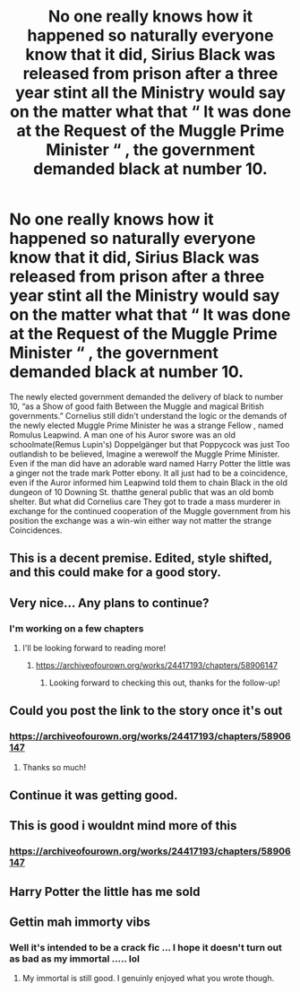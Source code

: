 #+TITLE: No one really knows how it happened so naturally everyone know that it did, Sirius Black was released from prison after a three year stint all the Ministry would say on the matter what that “ It was done at the Request of the Muggle Prime Minister “ , the government demanded black at number 10.

* No one really knows how it happened so naturally everyone know that it did, Sirius Black was released from prison after a three year stint all the Ministry would say on the matter what that “ It was done at the Request of the Muggle Prime Minister “ , the government demanded black at number 10.
:PROPERTIES:
:Author: pygmypuffonacid
:Score: 79
:DateUnix: 1590635022.0
:DateShort: 2020-May-28
:END:
The newly elected government demanded the delivery of black to number 10, “as a Show of good faith Between the Muggle and magical British governments.” Cornelius still didn't understand the logic or the demands of the newly elected Muggle Prime Minister he was a strange Fellow , named Romulus Leapwind. A man one of his Auror swore was an old schoolmate(Remus Lupin's) Doppelgänger but that Poppycock was just Too outlandish to be believed, Imagine a werewolf the Muggle Prime Minister. Even if the man did have an adorable ward named Harry Potter the little was a ginger not the trade mark Potter ebony. It all just had to be a coincidence, even if the Auror informed him Leapwind told them to chain Black in the old dungeon of 10 Downing St. thatthe general public that was an old bomb shelter. But what did Cornelius care They got to trade a mass murderer in exchange for the continued cooperation of the Muggle government from his position the exchange was a win-win either way not matter the strange Coincidences.


** This is a decent premise. Edited, style shifted, and this could make for a good story.
:PROPERTIES:
:Author: Impossible-Poetry
:Score: 16
:DateUnix: 1590644508.0
:DateShort: 2020-May-28
:END:


** Very nice... Any plans to continue?
:PROPERTIES:
:Author: Vulcan_Raven_Claw
:Score: 8
:DateUnix: 1590639773.0
:DateShort: 2020-May-28
:END:

*** I'm working on a few chapters
:PROPERTIES:
:Author: pygmypuffonacid
:Score: 8
:DateUnix: 1590640107.0
:DateShort: 2020-May-28
:END:

**** I'll be looking forward to reading more!
:PROPERTIES:
:Author: Vulcan_Raven_Claw
:Score: 5
:DateUnix: 1590640529.0
:DateShort: 2020-May-28
:END:

***** [[https://archiveofourown.org/works/24417193/chapters/58906147]]
:PROPERTIES:
:Author: pygmypuffonacid
:Score: 2
:DateUnix: 1602592967.0
:DateShort: 2020-Oct-13
:END:

****** Looking forward to checking this out, thanks for the follow-up!
:PROPERTIES:
:Author: Vulcan_Raven_Claw
:Score: 1
:DateUnix: 1602600102.0
:DateShort: 2020-Oct-13
:END:


** Could you post the link to the story once it's out
:PROPERTIES:
:Author: nousernameslef
:Score: 3
:DateUnix: 1590669662.0
:DateShort: 2020-May-28
:END:

*** [[https://archiveofourown.org/works/24417193/chapters/58906147]]
:PROPERTIES:
:Author: pygmypuffonacid
:Score: 1
:DateUnix: 1602592952.0
:DateShort: 2020-Oct-13
:END:

**** Thanks so much!
:PROPERTIES:
:Author: nousernameslef
:Score: 1
:DateUnix: 1602596157.0
:DateShort: 2020-Oct-13
:END:


** Continue it was getting good.
:PROPERTIES:
:Author: SmittyPolk
:Score: 7
:DateUnix: 1590635616.0
:DateShort: 2020-May-28
:END:


** This is good i wouldnt mind more of this
:PROPERTIES:
:Author: panda0031698
:Score: 2
:DateUnix: 1590669212.0
:DateShort: 2020-May-28
:END:

*** [[https://archiveofourown.org/works/24417193/chapters/58906147]]
:PROPERTIES:
:Author: pygmypuffonacid
:Score: 1
:DateUnix: 1602592995.0
:DateShort: 2020-Oct-13
:END:


** Harry Potter the little has me sold
:PROPERTIES:
:Score: 2
:DateUnix: 1590678911.0
:DateShort: 2020-May-28
:END:


** Gettin mah immorty vibs
:PROPERTIES:
:Author: HeirGaunt
:Score: -8
:DateUnix: 1590643285.0
:DateShort: 2020-May-28
:END:

*** Well it's intended to be a crack fic ... I hope it doesn't turn out as bad as my immortal ..... lol
:PROPERTIES:
:Author: pygmypuffonacid
:Score: 8
:DateUnix: 1590643783.0
:DateShort: 2020-May-28
:END:

**** My immortal is still good. I genuinly enjoyed what you wrote though.
:PROPERTIES:
:Author: HeirGaunt
:Score: 3
:DateUnix: 1590646907.0
:DateShort: 2020-May-28
:END:
